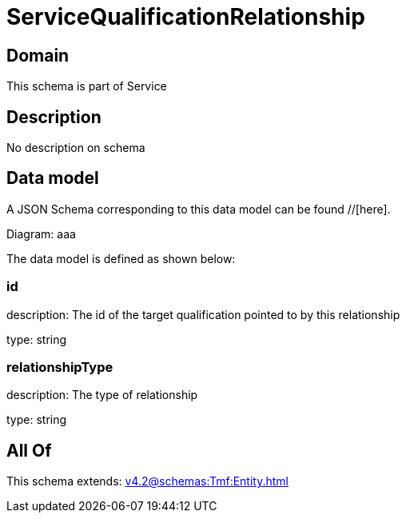 = ServiceQualificationRelationship

[#domain]
== Domain

This schema is part of Service

[#description]
== Description
No description on schema


[#data_model]
== Data model

A JSON Schema corresponding to this data model can be found //[here].

Diagram:
aaa

The data model is defined as shown below:


=== id
description: The id of the target qualification pointed to by this relationship

type: string


=== relationshipType
description: The type of relationship

type: string


[#all_of]
== All Of

This schema extends: xref:v4.2@schemas:Tmf:Entity.adoc[]
